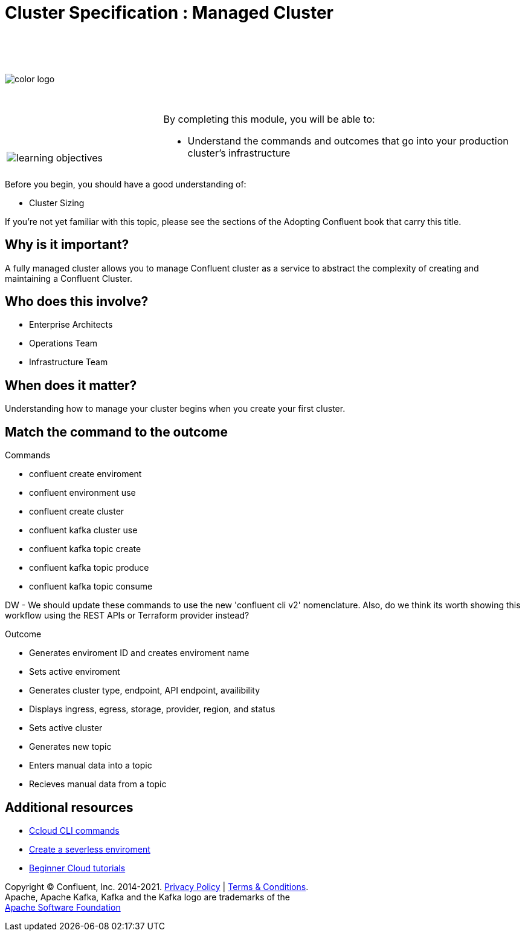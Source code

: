 :imagesdir: ../images/
:source-highlighter: rouge
:icons: font



= Cluster Specification : Managed Cluster


{sp} +
{sp} +
{sp} +


image::color_logo.png[align="center",pdfwidth=75%]


{sp}+



[cols="5a,1a,14a",grid="none",frame="none"]
|===
|

{sp}+
{sp}+

image::learning-objectives.svg[pdfwidth=90%]
|
|
By completing this module, you will be able to:

* Understand the commands and outcomes that go into your production cluster's infrastructure


|===


Before you begin, you should have a good understanding of:

* Cluster Sizing

If you're not yet familiar with this topic, please see the sections of the Adopting Confluent book that carry this title.

== Why is it important?

A fully managed cluster allows you to manage Confluent cluster as a service to abstract the complexity of creating and maintaining a Confluent Cluster.


== Who does this involve?

* Enterprise Architects

* Operations Team

* Infrastructure Team



== When does it matter?

Understanding how to manage your cluster begins when you create your first cluster.

== Match the command to the outcome

Commands

* confluent create enviroment
* confluent environment use
* confluent create cluster
* confluent kafka cluster use
* confluent kafka topic create
* confluent kafka topic produce
* confluent kafka topic consume

DW - We should update these commands to use the new 'confluent cli v2' nomenclature. Also, do we think its worth showing this workflow using the REST APIs or Terraform provider instead?

Outcome

* Generates enviroment ID and creates enviroment name
* Sets active enviroment
* Generates cluster type, endpoint, API endpoint, availibility
* Displays ingress, egress, storage, provider, region, and status
* Sets active cluster
* Generates new topic
* Enters manual data into a topic
* Recieves manual data from a topic


== Additional resources

* https://docs.confluent.io/ccloud-cli/current/index.html[Ccloud CLI commands^]
* https://www.confluent.io/blog/testing-kafka-applications/[Create a severless enviroment^]
* https://docs.confluent.io/platform/current/tutorials/examples/ccloud/docs/beginner-cloud.html[Beginner Cloud tutorials^]

[.text-center]
Copyright © Confluent, Inc. 2014-2021. https://www.confluent.io/confluent-privacy-statement/[Privacy Policy] | https://www.confluent.io/terms-of-use/[Terms & Conditions]. +
Apache, Apache Kafka, Kafka and the Kafka logo are trademarks of the +
http://www.apache.org/[Apache Software Foundation]
